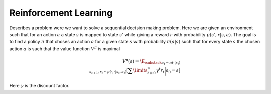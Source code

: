 **********************
Reinforcement Learning
**********************

Describes a problem were we want to solve a sequential decision making problem. Here we are given an environment such that for an action :math:`a` a state :math:`s` is mapped to state :math:`s'` while giving a reward :math:`r` with probability :math:`p(s',r|s,a)`. The goal is to find a policy :math:`\pi` that choses an action :math:`a` for a given state :math:`s` with probability :math:`\pi(a|s)` such that for every state :math:`s` the chosen action :math:`a` is such that the value function :math:`V^\pi` is maximal

.. math::

    V^\pi(s)=\E_{\substack{a_t\sim \pi(\cdot|s_t) \\ s_{t+1},r_t\sim p(\cdot,\cdot|s_t,a_t)}}\left[\sum\limits_{t=0}^\infty \gamma^t r_t\bigg|s_0=s\right]

Here :math:`\gamma` is the discount factor.
